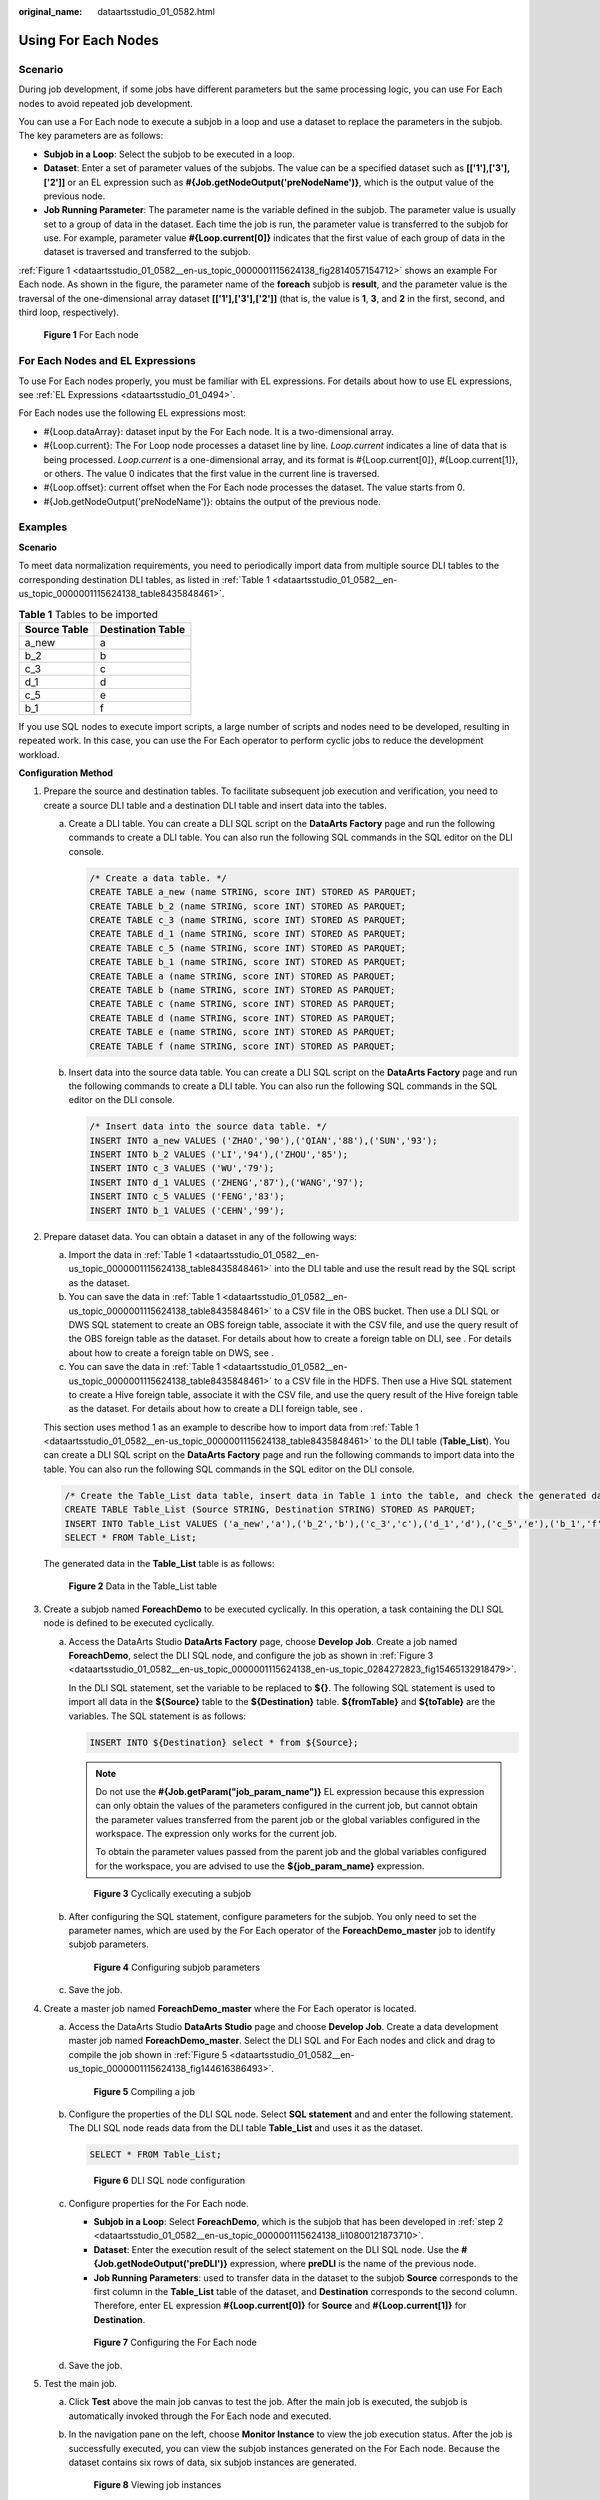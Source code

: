 :original_name: dataartsstudio_01_0582.html

.. _dataartsstudio_01_0582:

Using For Each Nodes
====================

Scenario
--------

During job development, if some jobs have different parameters but the same processing logic, you can use For Each nodes to avoid repeated job development.

You can use a For Each node to execute a subjob in a loop and use a dataset to replace the parameters in the subjob. The key parameters are as follows:

-  **Subjob in a Loop**: Select the subjob to be executed in a loop.
-  **Dataset**: Enter a set of parameter values of the subjobs. The value can be a specified dataset such as **[['1'],['3'],['2']]** or an EL expression such as **#{Job.getNodeOutput('preNodeName')}**, which is the output value of the previous node.
-  **Job Running Parameter**: The parameter name is the variable defined in the subjob. The parameter value is usually set to a group of data in the dataset. Each time the job is run, the parameter value is transferred to the subjob for use. For example, parameter value **#{Loop.current[0]}** indicates that the first value of each group of data in the dataset is traversed and transferred to the subjob.

:ref:`Figure 1 <dataartsstudio_01_0582__en-us_topic_0000001115624138_fig2814057154712>` shows an example For Each node. As shown in the figure, the parameter name of the **foreach** subjob is **result**, and the parameter value is the traversal of the one-dimensional array dataset **[['1'],['3'],['2']]** (that is, the value is **1**, **3**, and **2** in the first, second, and third loop, respectively).

.. _dataartsstudio_01_0582__en-us_topic_0000001115624138_fig2814057154712:

.. figure:: /_static/images/en-us_image_0000001373088089.png
   :alt: **Figure 1** For Each node

   **Figure 1** For Each node

For Each Nodes and EL Expressions
---------------------------------

To use For Each nodes properly, you must be familiar with EL expressions. For details about how to use EL expressions, see :ref:`EL Expressions <dataartsstudio_01_0494>`.

For Each nodes use the following EL expressions most:

-  #{Loop.dataArray}: dataset input by the For Each node. It is a two-dimensional array.
-  #{Loop.current}: The For Loop node processes a dataset line by line. *Loop.current* indicates a line of data that is being processed. *Loop.current* is a one-dimensional array, and its format is #{Loop.current[0]}, #{Loop.current[1]}, or others. The value 0 indicates that the first value in the current line is traversed.
-  #{Loop.offset}: current offset when the For Each node processes the dataset. The value starts from 0.
-  #{Job.getNodeOutput('preNodeName')}: obtains the output of the previous node.

Examples
--------

**Scenario**

To meet data normalization requirements, you need to periodically import data from multiple source DLI tables to the corresponding destination DLI tables, as listed in :ref:`Table 1 <dataartsstudio_01_0582__en-us_topic_0000001115624138_table8435848461>`.

.. _dataartsstudio_01_0582__en-us_topic_0000001115624138_table8435848461:

.. table:: **Table 1** Tables to be imported

   ============ =================
   Source Table Destination Table
   ============ =================
   a_new        a
   b_2          b
   c_3          c
   d_1          d
   c_5          e
   b_1          f
   ============ =================

If you use SQL nodes to execute import scripts, a large number of scripts and nodes need to be developed, resulting in repeated work. In this case, you can use the For Each operator to perform cyclic jobs to reduce the development workload.

**Configuration Method**

#. Prepare the source and destination tables. To facilitate subsequent job execution and verification, you need to create a source DLI table and a destination DLI table and insert data into the tables.

   a. Create a DLI table. You can create a DLI SQL script on the **DataArts Factory** page and run the following commands to create a DLI table. You can also run the following SQL commands in the SQL editor on the DLI console.

      .. code-block::

         /* Create a data table. */
         CREATE TABLE a_new (name STRING, score INT) STORED AS PARQUET;
         CREATE TABLE b_2 (name STRING, score INT) STORED AS PARQUET;
         CREATE TABLE c_3 (name STRING, score INT) STORED AS PARQUET;
         CREATE TABLE d_1 (name STRING, score INT) STORED AS PARQUET;
         CREATE TABLE c_5 (name STRING, score INT) STORED AS PARQUET;
         CREATE TABLE b_1 (name STRING, score INT) STORED AS PARQUET;
         CREATE TABLE a (name STRING, score INT) STORED AS PARQUET;
         CREATE TABLE b (name STRING, score INT) STORED AS PARQUET;
         CREATE TABLE c (name STRING, score INT) STORED AS PARQUET;
         CREATE TABLE d (name STRING, score INT) STORED AS PARQUET;
         CREATE TABLE e (name STRING, score INT) STORED AS PARQUET;
         CREATE TABLE f (name STRING, score INT) STORED AS PARQUET;

   b. .. _dataartsstudio_01_0582__en-us_topic_0000001115624138_li53232042350:

      Insert data into the source data table. You can create a DLI SQL script on the **DataArts Factory** page and run the following commands to create a DLI table. You can also run the following SQL commands in the SQL editor on the DLI console.

      .. code-block::

         /* Insert data into the source data table. */
         INSERT INTO a_new VALUES ('ZHAO','90'),('QIAN','88'),('SUN','93');
         INSERT INTO b_2 VALUES ('LI','94'),('ZHOU','85');
         INSERT INTO c_3 VALUES ('WU','79');
         INSERT INTO d_1 VALUES ('ZHENG','87'),('WANG','97');
         INSERT INTO c_5 VALUES ('FENG','83');
         INSERT INTO b_1 VALUES ('CEHN','99');

#. Prepare dataset data. You can obtain a dataset in any of the following ways:

   a. Import the data in :ref:`Table 1 <dataartsstudio_01_0582__en-us_topic_0000001115624138_table8435848461>` into the DLI table and use the result read by the SQL script as the dataset.
   b. You can save the data in :ref:`Table 1 <dataartsstudio_01_0582__en-us_topic_0000001115624138_table8435848461>` to a CSV file in the OBS bucket. Then use a DLI SQL or DWS SQL statement to create an OBS foreign table, associate it with the CSV file, and use the query result of the OBS foreign table as the dataset. For details about how to create a foreign table on DLI, see . For details about how to create a foreign table on DWS, see .
   c. You can save the data in :ref:`Table 1 <dataartsstudio_01_0582__en-us_topic_0000001115624138_table8435848461>` to a CSV file in the HDFS. Then use a Hive SQL statement to create a Hive foreign table, associate it with the CSV file, and use the query result of the Hive foreign table as the dataset. For details about how to create a DLI foreign table, see .

   This section uses method 1 as an example to describe how to import data from :ref:`Table 1 <dataartsstudio_01_0582__en-us_topic_0000001115624138_table8435848461>` to the DLI table (**Table_List**). You can create a DLI SQL script on the **DataArts Factory** page and run the following commands to import data into the table. You can also run the following SQL commands in the SQL editor on the DLI console.

   .. code-block::

      /* Create the Table_List data table, insert data in Table 1 into the table, and check the generated data. */
      CREATE TABLE Table_List (Source STRING, Destination STRING) STORED AS PARQUET;
      INSERT INTO Table_List VALUES ('a_new','a'),('b_2','b'),('c_3','c'),('d_1','d'),('c_5','e'),('b_1','f');
      SELECT * FROM Table_List;

   The generated data in the **Table_List** table is as follows:


   .. figure:: /_static/images/en-us_image_0000001322248160.png
      :alt: **Figure 2** Data in the Table_List table

      **Figure 2** Data in the Table_List table

#. .. _dataartsstudio_01_0582__en-us_topic_0000001115624138_li10800121873710:

   Create a subjob named **ForeachDemo** to be executed cyclically. In this operation, a task containing the DLI SQL node is defined to be executed cyclically.

   a. Access the DataArts Studio **DataArts Factory** page, choose **Develop Job**. Create a job named **ForeachDemo**, select the DLI SQL node, and configure the job as shown in :ref:`Figure 3 <dataartsstudio_01_0582__en-us_topic_0000001115624138_en-us_topic_0284272823_fig15465132918479>`.

      In the DLI SQL statement, set the variable to be replaced to **${}**. The following SQL statement is used to import all data in the **${Source}** table to the **${Destination}** table. **${fromTable}** and **${toTable}** are the variables. The SQL statement is as follows:

      .. code-block::

         INSERT INTO ${Destination} select * from ${Source};

      .. note::

         Do not use the **#{Job.getParam("job_param_name")}** EL expression because this expression can only obtain the values of the parameters configured in the current job, but cannot obtain the parameter values transferred from the parent job or the global variables configured in the workspace. The expression only works for the current job.

         To obtain the parameter values passed from the parent job and the global variables configured for the workspace, you are advised to use the **${job_param_name}** expression.

      .. _dataartsstudio_01_0582__en-us_topic_0000001115624138_en-us_topic_0284272823_fig15465132918479:

      .. figure:: /_static/images/en-us_image_0000001322408144.png
         :alt: **Figure 3** Cyclically executing a subjob

         **Figure 3** Cyclically executing a subjob

   b. After configuring the SQL statement, configure parameters for the subjob. You only need to set the parameter names, which are used by the For Each operator of the **ForeachDemo_master** job to identify subjob parameters.


      .. figure:: /_static/images/en-us_image_0000001322088252.png
         :alt: **Figure 4** Configuring subjob parameters

         **Figure 4** Configuring subjob parameters

   c. Save the job.

#. Create a master job named **ForeachDemo_master** where the For Each operator is located.

   a. Access the DataArts Studio **DataArts Studio** page and choose **Develop Job**. Create a data development master job named **ForeachDemo_master**. Select the DLI SQL and For Each nodes and click and drag |image1| to compile the job shown in :ref:`Figure 5 <dataartsstudio_01_0582__en-us_topic_0000001115624138_fig144616386493>`.

      .. _dataartsstudio_01_0582__en-us_topic_0000001115624138_fig144616386493:

      .. figure:: /_static/images/en-us_image_0000001321928568.png
         :alt: **Figure 5** Compiling a job

         **Figure 5** Compiling a job

   b. Configure the properties of the DLI SQL node. Select **SQL statement** and and enter the following statement. The DLI SQL node reads data from the DLI table **Table_List** and uses it as the dataset.

      .. code-block::

         SELECT * FROM Table_List;


      .. figure:: /_static/images/en-us_image_0000001373168897.png
         :alt: **Figure 6** DLI SQL node configuration

         **Figure 6** DLI SQL node configuration

   c. Configure properties for the For Each node.

      -  **Subjob in a Loop**: Select **ForeachDemo**, which is the subjob that has been developed in :ref:`step 2 <dataartsstudio_01_0582__en-us_topic_0000001115624138_li10800121873710>`.
      -  **Dataset**: Enter the execution result of the select statement on the DLI SQL node. Use the **#{Job.getNodeOutput('preDLI')}** expression, where **preDLI** is the name of the previous node.
      -  **Job Running Parameters**: used to transfer data in the dataset to the subjob **Source** corresponds to the first column in the **Table_List** table of the dataset, and **Destination** corresponds to the second column. Therefore, enter EL expression **#{Loop.current[0]}** for **Source** and **#{Loop.current[1]}** for **Destination**.


      .. figure:: /_static/images/en-us_image_0000001322408152.png
         :alt: **Figure 7** Configuring the For Each node

         **Figure 7** Configuring the For Each node

   d. Save the job.

#. Test the main job.

   a. Click **Test** above the main job canvas to test the job. After the main job is executed, the subjob is automatically invoked through the For Each node and executed.

   b. In the navigation pane on the left, choose **Monitor Instance** to view the job execution status. After the job is successfully executed, you can view the subjob instances generated on the For Each node. Because the dataset contains six rows of data, six subjob instances are generated.


      .. figure:: /_static/images/en-us_image_0000001322088256.png
         :alt: **Figure 8** Viewing job instances

         **Figure 8** Viewing job instances

   c. Check whether the data has been inserted into the six DLI destination tables. You can create a DLI SQL script on the **DataArts Factory** page and run the following commands to import data into the table. You can also run the following SQL commands in the SQL editor on the DLI console.

      .. code-block::

         /* Run the following command to query the data in a table (table a is used as an example): */
         SELECT * FROM a;

      Compare the obtained data with the data in :ref:`Insert data into the source data table <dataartsstudio_01_0582__en-us_topic_0000001115624138_li53232042350>`. The inserted data meets the expectation.


      .. figure:: /_static/images/en-us_image_0000001373408281.png
         :alt: **Figure 9** Destination table data

         **Figure 9** Destination table data

More Cases for Reference
------------------------

For Each nodes can work with other nodes to implement more functions. You can refer to the following cases to learn more about how to use For Each nodes.

-  :ref:`Determining the IF Statement Branch to Be Executed Based on the Execution Result of the Previous Node <dataartsstudio_01_0583__en-us_topic_0000001162343901_section191402715452>`

.. |image1| image:: /_static/images/en-us_image_0000001373408285.png
